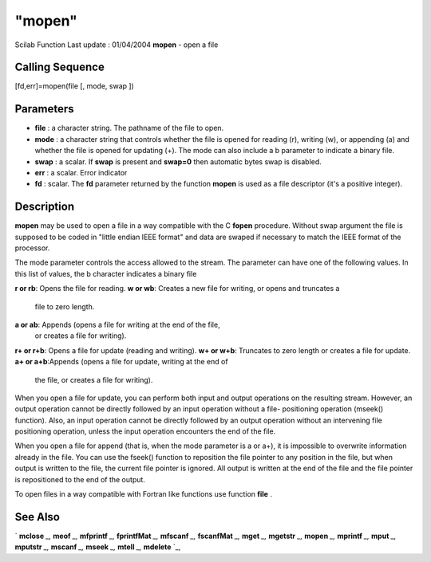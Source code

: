 ====
"mopen"
====

Scilab Function Last update : 01/04/2004
**mopen** - open a file



Calling Sequence
~~~~~~~~~~~~~~~~

[fd,err]=mopen(file [, mode, swap ])




Parameters
~~~~~~~~~~


+ **file** : a character string. The pathname of the file to open.
+ **mode** : a character string that controls whether the file is
  opened for reading (r), writing (w), or appending (a) and whether the
  file is opened for updating (+). The mode can also include a b
  parameter to indicate a binary file.
+ **swap** : a scalar. If **swap** is present and **swap=0** then
  automatic bytes swap is disabled.
+ **err** : a scalar. Error indicator
+ **fd** : scalar. The **fd** parameter returned by the function
  **mopen** is used as a file descriptor (it's a positive integer).




Description
~~~~~~~~~~~

**mopen** may be used to open a file in a way compatible with the C
**fopen** procedure. Without swap argument the file is supposed to be
coded in "little endian IEEE format" and data are swaped if necessary
to match the IEEE format of the processor.

The mode parameter controls the access allowed to the stream. The
parameter can have one of the following values. In this list of
values, the b character indicates a binary file

**r or rb**: Opens the file for reading.
**w or wb**: Creates a new file for writing, or opens and truncates a
  file to zero length.
**a or ab**: Appends (opens a file for writing at the end of the file,
  or creates a file for writing).
**r+ or r+b**: Opens a file for update (reading and writing).
**w+ or w+b**: Truncates to zero length or creates a file for update.
**a+ or a+b**:Appends (opens a file for update, writing at the end of
  the file, or creates a file for writing).


When you open a file for update, you can perform both input and output
operations on the resulting stream. However, an output operation
cannot be directly followed by an input operation without a file-
positioning operation (mseek() function). Also, an input operation
cannot be directly followed by an output operation without an
intervening file positioning operation, unless the input operation
encounters the end of the file.

When you open a file for append (that is, when the mode parameter is a
or a+), it is impossible to overwrite information already in the file.
You can use the fseek() function to reposition the file pointer to any
position in the file, but when output is written to the file, the
current file pointer is ignored. All output is written at the end of
the file and the file pointer is repositioned to the end of the
output.

To open files in a way compatible with Fortran like functions use
function **file** .



See Also
~~~~~~~~

` **mclose** `_,` **meof** `_,` **mfprintf** `_,` **fprintfMat** `_,`
**mfscanf** `_,` **fscanfMat** `_,` **mget** `_,` **mgetstr** `_,`
**mopen** `_,` **mprintf** `_,` **mput** `_,` **mputstr** `_,`
**mscanf** `_,` **mseek** `_,` **mtell** `_,` **mdelete** `_,

.. _
      : ://./fileio/meof.htm
.. _
      : ://./fileio/mseek.htm
.. _
      : ://./fileio/mputstr.htm
.. _
      : ://./fileio/fprintfMat.htm
.. _
      : ://./fileio/mgetstr.htm
.. _
      : ://./fileio/mopen.htm
.. _
      : ://./fileio/mprintf.htm
.. _
      : ://./fileio/mfscanf.htm
.. _
      : ://./fileio/mtell.htm
.. _
      : ://./fileio/mclose.htm
.. _
      : ://./fileio/fscanfMat.htm
.. _
      : ://./fileio/mget.htm
.. _
      : ://./fileio/mdelete.htm
.. _
      : ://./fileio/mput.htm


